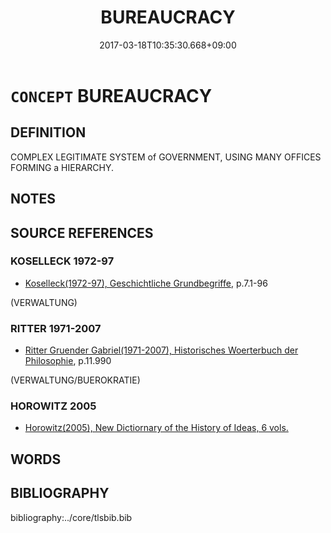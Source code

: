 # -*- mode: mandoku-tls-view -*-
#+TITLE: BUREAUCRACY
#+DATE: 2017-03-18T10:35:30.668+09:00        
#+STARTUP: content
* =CONCEPT= BUREAUCRACY
:PROPERTIES:
:CUSTOM_ID: uuid-58ab736e-6767-4425-8bf7-3bf4aa492191
:TR_ZH: 官僚主義
:END:
** DEFINITION

COMPLEX LEGITIMATE SYSTEM of GOVERNMENT, USING MANY OFFICES FORMING a HIERARCHY.

** NOTES

** SOURCE REFERENCES
*** KOSELLECK 1972-97
 - [[cite:KOSELLECK-1972-97][Koselleck(1972-97), Geschichtliche Grundbegriffe]], p.7.1-96
 (VERWALTUNG)
*** RITTER 1971-2007
 - [[cite:RITTER-1971-2007][Ritter Gruender Gabriel(1971-2007), Historisches Woerterbuch der Philosophie]], p.11.990
 (VERWALTUNG/BUEROKRATIE)
*** HOROWITZ 2005
 - [[cite:HOROWITZ-2005][Horowitz(2005), New Dictiornary of the History of Ideas, 6 vols.]]
** WORDS
   :PROPERTIES:
   :VISIBILITY: children
   :END:
** BIBLIOGRAPHY
bibliography:../core/tlsbib.bib
